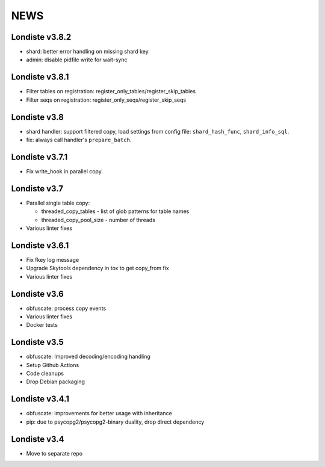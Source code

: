 
NEWS
====

Londiste v3.8.2
---------------

* shard: better error handling on missing shard key
* admin: disable pidfile write for wait-sync

Londiste v3.8.1
---------------

* Filter tables on registration: register_only_tables/register_skip_tables
* Filter seqs on registration: register_only_seqs/register_skip_seqs

Londiste v3.8
-------------

* shard handler: support filtered copy, load settings from config file:
  ``shard_hash_func``, ``shard_info_sql``.
* fix: always call handler's ``prepare_batch``.

Londiste v3.7.1
---------------

* Fix write_hook in parallel copy.

Londiste v3.7
-------------

* Parallel single table copy:

  - threaded_copy_tables - list of glob patterns for table names
  - threaded_copy_pool_size - number of threads

* Various linter fixes

Londiste v3.6.1
---------------

* Fix fkey log message
* Upgrade Skytools dependency in tox to get copy_from fix
* Various linter fixes

Londiste v3.6
-------------

* obfuscate: process copy events
* Various linter fixes
* Docker tests

Londiste v3.5
-------------

* obfuscate: Improved decoding/encoding handling
* Setup Github Actions
* Code cleanups
* Drop Debian packaging

Londiste v3.4.1
---------------

* obfuscate: improvements for better usage with inheritance
* pip: due to psycopg2/psycopg2-binary duality, drop direct dependency

Londiste v3.4
-------------

* Move to separate repo

